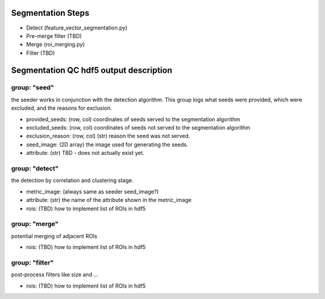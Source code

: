 Segmentation Steps
==================
- Detect (feature_vector_segmentation.py)
- Pre-merge filter (TBD)
- Merge (roi_merging.py)
- Filter (TBD)

Segmentation QC hdf5 output description
=======================================

group: "seed"
*************
the seeder works in conjunction with the detection algorithm. This group logs what seeds were provided, which were excluded, and the reasons for exclusion.

- provided_seeds: (row, col) coordinates of seeds served to the segmentation algorithm
- excluded_seeds: (row, col) coordinates of seeds not served to the segmentation algorithm
- exclusion_reason: (row, col) (str) reason the seed was not served.
- seed_image: (2D array) the image used for generating the seeds.
- attribute: (str) TBD - does not actually exist yet.

group: "detect"
***************
the detection by correlation and clustering stage.

- metric_image: (always same as seeder seed_image?)
- attribute: (str) the name of the attribute shown in the metric_image
- rois: (TBD) how to implement list of ROIs in hdf5

group: "merge"
**************
potential merging of adjacent ROIs

- rois: (TBD) how to implement list of ROIs in hdf5

group: "filter"
***************
post-process filters like size and ...

- rois: (TBD) how to implement list of ROIs in hdf5
